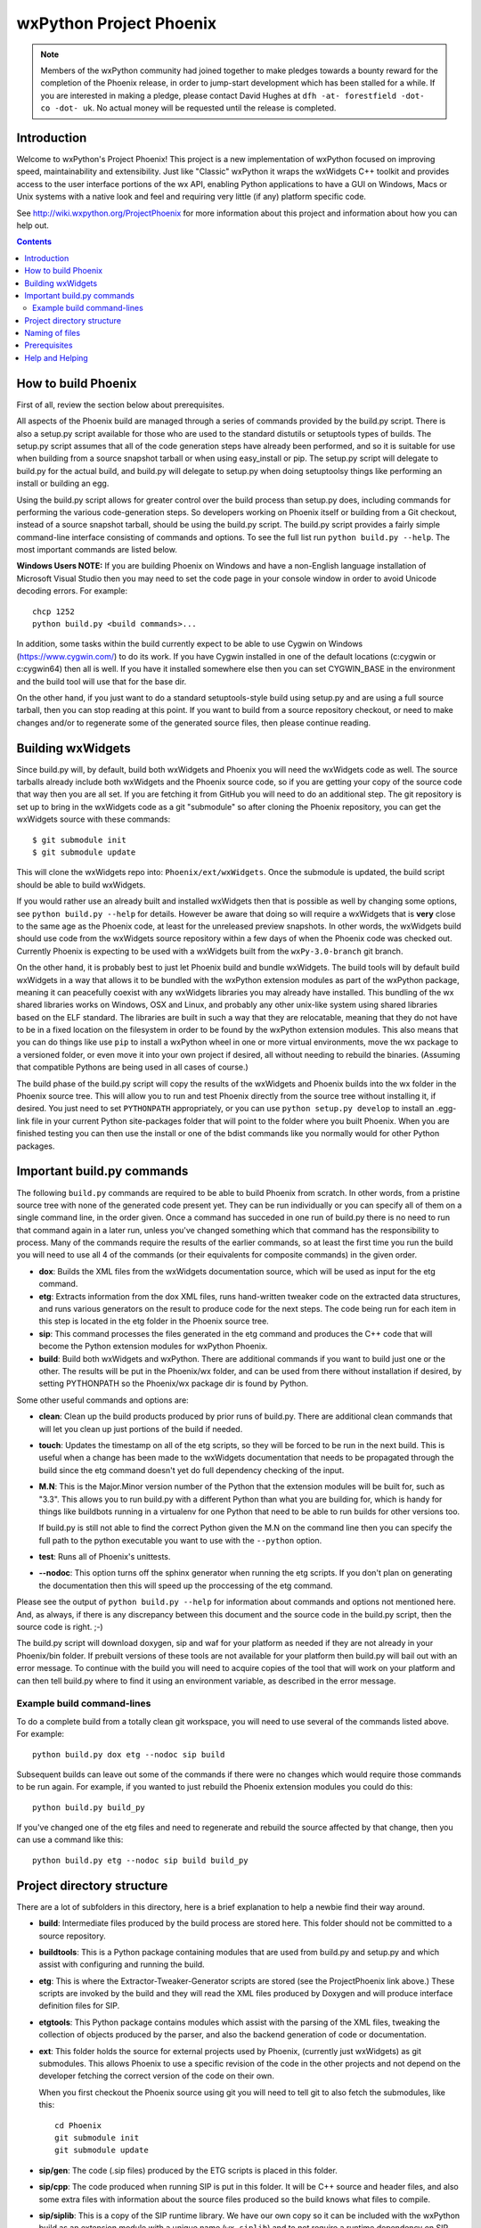 =========================
wxPython Project Phoenix
=========================

.. image:: demo/bitmaps/splash.png
   :align: center

.. note:: Members of the wxPython community had joined together to make pledges
   towards a bounty reward for the completion of the Phoenix release, in order
   to jump-start development which has been stalled for a while.  If you are
   interested in making a pledge, please contact David Hughes at ``dfh -at-
   forestfield -dot- co -dot- uk``.  No actual money will be requested until
   the release is completed.



Introduction
------------

Welcome to wxPython's Project Phoenix! This project is a new implementation
of wxPython focused on improving speed, maintainability and extensibility.
Just like "Classic" wxPython it wraps the wxWidgets C++ toolkit and provides
access to the user interface portions of the wx API, enabling Python
applications to have a GUI on Windows, Macs or Unix systems with a native
look and feel and requiring very little (if any) platform specific code.

See http://wiki.wxpython.org/ProjectPhoenix for more information about this
project and information about how you can help out.


.. contents:: **Contents**


How to build Phoenix
--------------------

First of all, review the section below about prerequisites.

All aspects of the Phoenix build are managed through a series of commands
provided by the build.py script. There is also a setup.py script available
for those who are used to the standard distutils or setuptools types of
builds. The setup.py script assumes that all of the code generation steps
have already been performed, and so it is suitable for use when building from
a source snapshot tarball or when using easy_install or pip. The setup.py
script will delegate to build.py for the actual build, and build.py will
delegate to setup.py when doing setuptoolsy things like performing an install
or building an egg.

Using the build.py script allows for greater control over the build process
than setup.py does, including commands for performing the various
code-generation steps. So developers working on Phoenix itself or building
from a Git checkout, instead of a source snapshot tarball, should be using
the build.py script. The build.py script provides a fairly simple
command-line interface consisting of commands and options. To see the full
list run ``python build.py --help``. The most important commands are listed
below.

**Windows Users NOTE:** If you are building Phoenix on Windows and have a
non-English language installation of Microsoft Visual Studio then you may
need to set the code page in your console window in order to avoid Unicode
decoding errors. For example::

    chcp 1252
    python build.py <build commands>...

In addition, some tasks within the build currently expect to be able to use
Cygwin on Windows (https://www.cygwin.com/) to do its work. If you have
Cygwin installed in one of the default locations (c:\cygwin or c:\cygwin64)
then all is well. If you have it installed somewhere else then you can set
CYGWIN_BASE in the environment and the build tool will use that for the base
dir.

On the other hand, if you just want to do a standard setuptools-style build
using setup.py and are using a full source tarball, then you can stop reading
at this point. If you want to build from a source repository checkout, or
need to make changes and/or to regenerate some of the generated source files,
then please continue reading.


Building wxWidgets
------------------

Since build.py will, by default, build both wxWidgets and Phoenix you will
need the wxWidgets code as well. The source tarballs already include both
wxWidgets and the Phoenix source code, so if you are getting your copy of the
source code that way then you are all set. If you are fetching it from GitHub
you will need to do an additional step. The git repository is set up to bring
in the wxWidgets code as a git "submodule" so after cloning the Phoenix
repository, you can get the wxWidgets source with these commands::

  $ git submodule init
  $ git submodule update

This will clone the wxWidgets repo into: ``Phoenix/ext/wxWidgets``. Once the
submodule is updated, the build script should be able to build wxWidgets.

If you would rather use an already built and installed wxWidgets then that is
possible as well by changing some options, see ``python build.py --help`` for
details. However be aware that doing so will require a wxWidgets that is
**very** close to the same age as the Phoenix code, at least for the
unreleased preview snapshots. In other words, the wxWidgets build should use
code from the wxWidgets source repository within a few days of when the
Phoenix code was checked out. Currently Phoenix is expecting to be used with
a wxWidgets built from the ``wxPy-3.0-branch`` git branch.

On the other hand, it is probably best to just let Phoenix build and bundle
wxWidgets. The build tools will by default build wxWidgets in a way that
allows it to be bundled with the wxPython extension modules as part of the
wxPython package, meaning it can peacefully coexist with any wxWidgets
libraries you may already have installed. This bundling of the wx shared
libraries works on Windows, OSX and Linux, and probably any other unix-like
system using shared libraries based on the ELF standard. The libraries are
built in such a way that they are relocatable, meaning that they do not have
to be in a fixed location on the filesystem in order to be found by the
wxPython extension modules. This also means that you can do things like use
``pip`` to install a wxPython wheel in one or more virtual environments, move
the wx package to a versioned folder, or even move it into your own project
if desired, all without needing to rebuild the binaries. (Assuming that
compatible Pythons are being used in all cases of course.)

The build phase of the build.py script will copy the results of the wxWidgets
and Phoenix builds into the wx folder in the Phoenix source tree. This will
allow you to run and test Phoenix directly from the source tree without
installing it, if desired. You just need to set ``PYTHONPATH`` appropriately,
or you can use ``python setup.py develop`` to install an .egg-link file in
your current Python site-packages folder that will point to the folder where
you built Phoenix. When you are finished testing you can then use the install
or one of the bdist commands like you normally would for other Python
packages.



Important build.py commands
---------------------------

The following ``build.py`` commands are required to be able to build Phoenix
from scratch. In other words, from a pristine source tree with none of the
generated code present yet. They can be run individually or you can specify
all of them on a single command line, in the order given. Once a command has
succeded in one run of build.py there is no need to run that command again in
a later run, unless you've changed something which that command has the
responsibility to process. Many of the commands require the results of the
earlier commands, so at least the first time you run the build you will need
to use all 4 of the commands (or their equivalents for composite commands) in
the given order.

* **dox**: Builds the XML files from the wxWidgets documentation source,
  which will be used as input for the etg command.

* **etg**: Extracts information from the dox XML files, runs hand-written
  tweaker code on the extracted data structures, and runs various generators
  on the result to produce code for the next steps. The code being run for
  each item in this step is located in the etg folder in the Phoenix source
  tree.

* **sip**: This command processes the files generated in the etg command
  and produces the C++ code that will become the Python extension modules for
  wxPython Phoenix.

* **build**: Build both wxWidgets and wxPython. There are additional
  commands if you want to build just one or the other. The results will be
  put in the Phoenix/wx folder, and can be used from there without
  installation if desired, by setting PYTHONPATH so the Phoenix/wx package
  dir is found by Python.

Some other useful commands and options are:

* **clean**: Clean up the build products produced by prior runs of
  build.py. There are additional clean commands that will let you clean up
  just portions of the build if needed.

* **touch**: Updates the timestamp on all of the etg scripts, so they will
  be forced to be run in the next build. This is useful when a change has
  been made to the wxWidgets documentation that needs to be propagated
  through the build since the etg command doesn't yet do full dependency
  checking of the input.

* **M.N**: This is the Major.Minor version number of the Python that the
  extension modules will be built for, such as "3.3". This allows you to run
  build.py with a different Python than what you are building for, which is
  handy for things like buildbots running in a virtualenv for one Python
  that need to be able to run builds for other versions too.

  If build.py is still not able to find the correct Python given the M.N
  on the command line then you can specify the full path to the python
  executable you want to use with the ``--python`` option.

* **test**: Runs all of Phoenix's unittests.

* **--nodoc**: This option turns off the sphinx generator when running the
  etg scripts. If you don't plan on generating the documentation then this
  will speed up the proccessing of the etg command.

Please see the output of ``python build.py --help`` for information about
commands and options not mentioned here. And, as always, if there is any
discrepancy between this document and the source code in the build.py script,
then the source code is right. ;-)

The build.py script will download doxygen, sip and waf for your platform as
needed if they are not already in your Phoenix/bin folder. If prebuilt
versions of these tools are not available for your platform then build.py
will bail out with an error message. To continue with the build you will need
to acquire copies of the tool that will work on your platform and can then
tell build.py where to find it using an environment variable, as described in
the error message.


Example build command-lines
^^^^^^^^^^^^^^^^^^^^^^^^^^^

To do a complete build from a totally clean git workspace, you will
need to use several of the commands listed above.  For example::

    python build.py dox etg --nodoc sip build

Subsequent builds can leave out some of the commands if there were no
changes which would require those commands to be run again.  For
example, if you wanted to just rebuild the Phoenix extension modules
you could do this::

    python build.py build_py

If you've changed one of the etg files and need to regenerate and
rebuild the source affected by that change, then you can use a command
like this::

    python build.py etg --nodoc sip build build_py



Project directory structure
----------------------------

There are a lot of subfolders in this directory, here is a brief
explanation to help a newbie find their way around.

* **build**: Intermediate files produced by the build process are stored
  here. This folder should not be committed to a source repository.

* **buildtools**: This is a Python package containing modules that are used
  from build.py and setup.py and which assist with configuring and running
  the build.

* **etg**: This is where the Extractor-Tweaker-Generator scripts are stored
  (see the ProjectPhoenix link above.) These scripts are invoked by the build
  and they will read the XML files produced by Doxygen and will produce
  interface definition files for SIP.

* **etgtools**: This Python package contains modules which assist with the
  parsing of the XML files, tweaking the collection of objects produced by
  the parser, and also the backend generation of code or documentation.

* **ext**: This folder holds the source for external projects used by
  Phoenix, (currently just wxWidgets) as git submodules. This allows Phoenix
  to use a specific revision of the code in the other projects and not depend
  on the developer fetching the correct version of the code on their own.

  When you first checkout the Phoenix source using git you will need to tell
  git to also fetch the submodules, like this::

    cd Phoenix
    git submodule init
    git submodule update

* **sip/gen**: The code (.sip files) produced by the ETG scripts is placed
  in this folder.

* **sip/cpp**: The code produced when running SIP is put in this folder. It
  will be C++ source and header files, and also some extra files with
  information about the source files produced so the build knows what files
  to compile.

* **sip/siplib**: This is a copy of the SIP runtime library. We have our
  own copy so it can be included with the wxPython build as an extension
  module with a unique name (``wx.siplib``) and to not require a runtime
  dependency on SIP being installed on the target system. 3rd party
  extensions that want to integrate with wxPython should ensure that the
  sip.h they ``#include`` is the one in this folder.

* **src**: This folder is for any other source code (SIP, C++, Python, or
  anything else) that is edited by hand instead of being generated by some
  tool.

* **wx**: This is the top of the wxPython package. For an in-place build the
  extension modules and any associated files will be put into this folder.
  Subfolders contain pure-python subpackages of the wx package, such as
  wx.lib, etc.



Naming of files
---------------

To help keep things a little easier when looking for things that need to be
worked on, the file names in the Phoenix project will mirror the names of the
files in the wxWidgets interface headers folder. For example, if there is a
interface/wx/FOO.h and we are processing the XML produced for that file then
the ETG script for the classes and other items will be named etg/FOO.py and it
will produce sip/gen/FOO.sip, unit tests will be in unittests/test_FOO.py,
and so on.

In most cases more than one ETG/SIP file will be used to create a single
Python extension module. In those cases there will be one ETG script used to
bring all the others together into the single extension module (by using the
back-end generator's include feature for example.) The names of those scripts
will have a leading underscore, such as etg/_core.py, and all the scripts that
are intended to be included in that extension module should specify that name
in their MODULE variable.


Prerequisites
-------------

The following are some tips about what is required to build Phoenix for
yourself. There are likely some other things that may not have been mentioned
here, if you find something else that should be mentioned then please submit
a PR for updating this document.

**Windows**

All the source code needed for wxWidgets and wxPython Phoenix are
included in the wxWidgets and Phoenix source trees. In addition to a
stock Python installation you will also need a copy of Visual Studio 2008
(for Python2.7 compatibility) or Visual Studio 2010 (for Python 3.x
support). It should also be possible to build using Mingw32, but there
will need to be some changes made to the build scripts to support that.

You may also want to get a copy of the MS SDK in order to have newer
definitions of the Windows API. I typically use 7.0 or 7.1 with Visual
Studio 2008.

Unfortunately Microsoft no longer distributes Visual Studio 2008. But
don't panic! They have recently made available a "Microsoft Visual C++
Compiler for Python 2.7" package. I haven't tried it but I expect it will
work fine for building Phoenix. Plus it's free! You can get it at:
http://www.microsoft.com/en-us/download/details.aspx?id=44266

If you want to build Phoenix with debug info then you will need to first
build a debug version of Python, and then use that Python (python_d.exe) to
build Phoenix.

**Linux**

On Ubuntu the following development packages and their dependencies
should be installed in order to build Phoenix. Other debian-like distros
will probably also have these or similarly named packages available.
Extrapolate accordingly for other linux distributions or other unixes.

* dpkg-dev
* build-essential
* python2.7-dev     # use appropriate Python version
* libwebkitgtk-dev
* libjpeg-dev
* libtiff-dev
* libgtk2.0-dev
* libsdl1.2-dev
* libgstreamer-plugins-base0.10-dev
* libnotify-dev
* freeglut3
* freeglut3-dev

**Mac OSX**

Like the Windows platform all the source and libs you need for building
Phoenix on OSX are included in the wxWidgets and Phoenix source trees, or
by default on the system. In addition you will need to get the Xcode
compiler and SDKs, if you don't already have it, from
https://developer.apple.com/ (free registration required). You should
also install the command line tools for your version of Xcode and OSX.
This can usually be done from within Xcode or via a separate installer
package.

Also like on Windows, using the same or similar compiler that was used to
build Python usually helps things to work better and have a better chance
for success. For example, the stock Python 2.7 will try to use "gcc-4.2"
when building extensions, but newer versions of Xcode may not have that
command available. I am currently using Xcode 4.6.3, and I have symlinks
in ``/usr/local/bin`` pointing to the ``/usr/bin/llvm-*-4.2`` executables.

If all else fails it is not too hard to build Python yourself using
whatever Xcode you have installed, and then use that Python when building
Phoenix.


Help and Helping
----------------

Most discussions about Phoenix happen on the wxPython-dev google group
(a.k.a. the wxPython-dev mail list.) If you have questions or would like to
get involved please subscribe to the group at
https://groups.google.com/forum/#!forum/wxpython-dev and join in.


.. image:: docs/phoenix-fire-md.png
   :width: 100%

